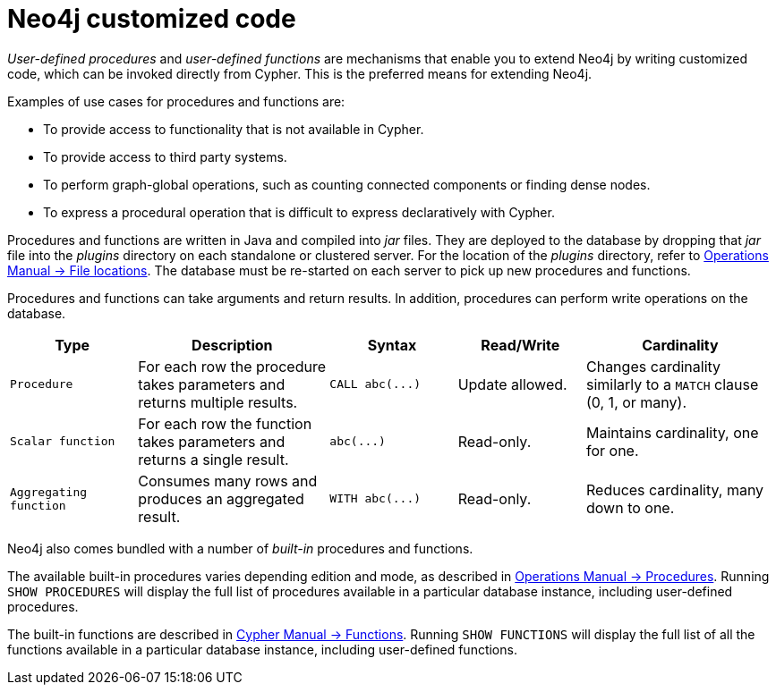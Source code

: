 :description: Preferred means for extending Neo4j.


[[neo4j-customized-code]]
= Neo4j customized code

_User-defined procedures_ and _user-defined functions_ are mechanisms that enable you to extend Neo4j by writing customized code, which can be invoked directly from Cypher.
This is the preferred means for extending Neo4j.

Examples of use cases for procedures and functions are:

* To provide access to functionality that is not available in Cypher.
* To provide access to third party systems.
* To perform graph-global operations, such as counting connected components or finding dense nodes.
* To express a procedural operation that is difficult to express declaratively with Cypher.

Procedures and functions are written in Java and compiled into _jar_ files.
They are deployed to the database by dropping that _jar_ file into the _plugins_ directory on each standalone or clustered server.
For the location of the _plugins_ directory, refer to xref:4.4@operations-manual:ROOT:configuration/file-locations/index.adoc[Operations Manual -> File locations].
The database must be re-started on each server to pick up new procedures and functions.

Procedures and functions can take arguments and return results.
In addition, procedures can perform write operations on the database.

[options="header", cols="2,3,2,2,3"]
|===

| Type
| Description
| Syntax
| Read/Write
| Cardinality

| `Procedure`
| For each row the procedure takes parameters and returns multiple results.
| `+CALL abc(...)+`
| Update allowed.
| Changes cardinality similarly to a `MATCH` clause (0, 1, or many).

| `Scalar function`
| For each row the function takes parameters and returns a single result.
| `+abc(...)+`
| Read-only.
| Maintains cardinality, one for one.

| `Aggregating function`
| Consumes many rows and produces an aggregated result.
| `+WITH abc(...)+`
| Read-only.
| Reduces cardinality, many down to one.

|===

Neo4j also comes bundled with a number of _built-in_ procedures and functions.

The available built-in procedures varies depending edition and mode, as described in xref:4.4@operations-manual:ROOT:reference/procedures/index.adoc[Operations Manual -> Procedures].
Running `SHOW PROCEDURES` will display the full list of procedures available in a particular database instance, including user-defined procedures.

The built-in functions are described in xref:4.4@cypher-manual:ROOT:functions/index.adoc[Cypher Manual -> Functions].
Running `SHOW FUNCTIONS` will display the full list of all the functions available in a particular database instance, including user-defined functions.


